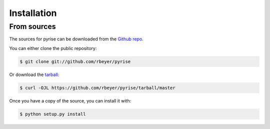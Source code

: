.. highlight:: shell

============
Installation
============


.. Stable release
   --------------

   To install pyrise, run this command in your terminal:

   .. code-block:: console

       $ pip install pyrise

   This is the preferred method to install pyrise, as it will always install the most recent stable release.

   If you don't have `pip`_ installed, this `Python installation guide`_ can guide
   you through the process.

   .. _pip: https://pip.pypa.io
   .. _Python installation guide: http://docs.python-guide.org/en/latest/starting/installation/


From sources
------------

The sources for pyrise can be downloaded from the `Github repo`_.

You can either clone the public repository:

.. code-block:: console

    $ git clone git://github.com/rbeyer/pyrise

Or download the `tarball`_:

.. code-block:: console

    $ curl -OJL https://github.com/rbeyer/pyrise/tarball/master

Once you have a copy of the source, you can install it with:

.. code-block:: console

    $ python setup.py install


.. _Github repo: https://github.com/rbeyer/pyrise
.. _tarball: https://github.com/rbeyer/pyrise/tarball/master
